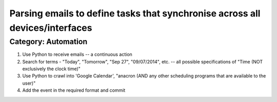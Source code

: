 Parsing emails to define tasks that synchronise across all devices/interfaces
------------------------------------------------------------------------------

Category:   Automation
======================

#) Use Python to receive emails -- a continuous action
#) Search for terms - "Today", "Tomorrow", "Sep 27", "09/07/2014", etc. -- all possible specifications of "Time (NOT exclusively the clock time)"
#) Use Python to crawl into 'Google Calendar', "anacron (AND any other scheduling programs that are available to the user)"
#) Add the event in the required format and commit
